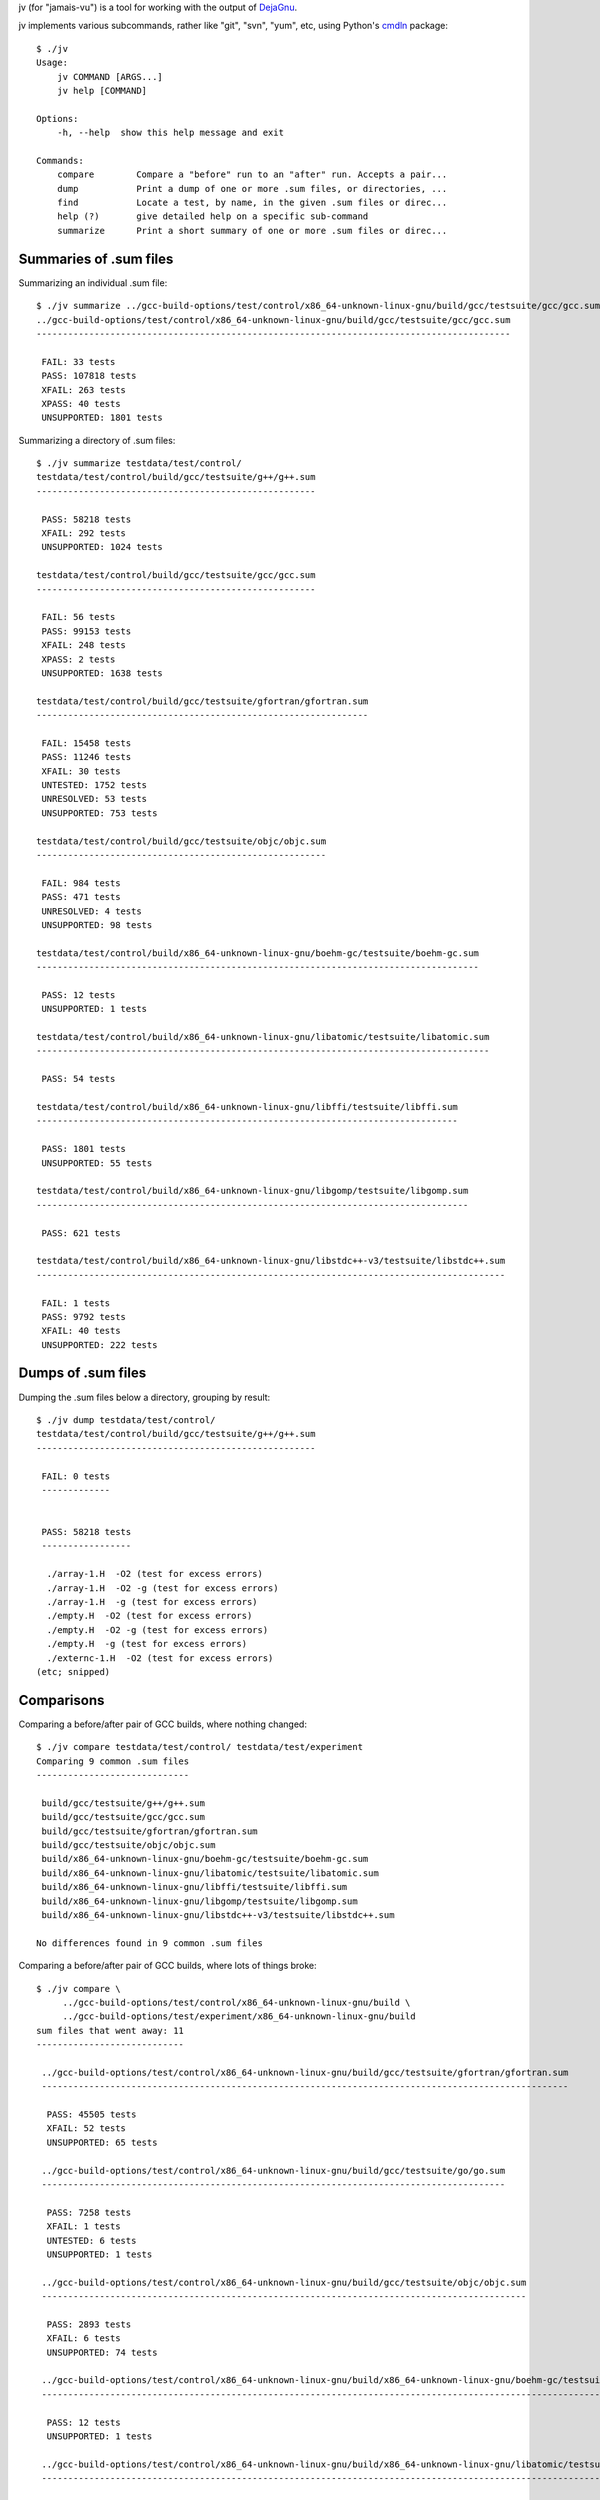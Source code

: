 jv (for "jamais-vu") is a tool for working with the output of
`DejaGnu <http://www.gnu.org/software/dejagnu/>`_.

jv implements various subcommands, rather like "git", "svn", "yum", etc,
using Python's `cmdln <https://pypi.python.org/pypi/cmdln>`_ package::

  $ ./jv
  Usage:
      jv COMMAND [ARGS...]
      jv help [COMMAND]

  Options:
      -h, --help  show this help message and exit

  Commands:
      compare        Compare a "before" run to an "after" run. Accepts a pair...
      dump           Print a dump of one or more .sum files, or directories, ...
      find           Locate a test, by name, in the given .sum files or direc...
      help (?)       give detailed help on a specific sub-command
      summarize      Print a short summary of one or more .sum files or direc...


Summaries of .sum files
-----------------------
Summarizing an individual .sum file::

  $ ./jv summarize ../gcc-build-options/test/control/x86_64-unknown-linux-gnu/build/gcc/testsuite/gcc/gcc.sum
  ../gcc-build-options/test/control/x86_64-unknown-linux-gnu/build/gcc/testsuite/gcc/gcc.sum
  ------------------------------------------------------------------------------------------

   FAIL: 33 tests
   PASS: 107818 tests
   XFAIL: 263 tests
   XPASS: 40 tests
   UNSUPPORTED: 1801 tests

Summarizing a directory of .sum files::

  $ ./jv summarize testdata/test/control/
  testdata/test/control/build/gcc/testsuite/g++/g++.sum
  -----------------------------------------------------
  
   PASS: 58218 tests
   XFAIL: 292 tests
   UNSUPPORTED: 1024 tests
  
  testdata/test/control/build/gcc/testsuite/gcc/gcc.sum
  -----------------------------------------------------
  
   FAIL: 56 tests
   PASS: 99153 tests
   XFAIL: 248 tests
   XPASS: 2 tests
   UNSUPPORTED: 1638 tests
  
  testdata/test/control/build/gcc/testsuite/gfortran/gfortran.sum
  ---------------------------------------------------------------
  
   FAIL: 15458 tests
   PASS: 11246 tests
   XFAIL: 30 tests
   UNTESTED: 1752 tests
   UNRESOLVED: 53 tests
   UNSUPPORTED: 753 tests
  
  testdata/test/control/build/gcc/testsuite/objc/objc.sum
  -------------------------------------------------------
  
   FAIL: 984 tests
   PASS: 471 tests
   UNRESOLVED: 4 tests
   UNSUPPORTED: 98 tests
  
  testdata/test/control/build/x86_64-unknown-linux-gnu/boehm-gc/testsuite/boehm-gc.sum
  ------------------------------------------------------------------------------------
  
   PASS: 12 tests
   UNSUPPORTED: 1 tests
  
  testdata/test/control/build/x86_64-unknown-linux-gnu/libatomic/testsuite/libatomic.sum
  --------------------------------------------------------------------------------------
  
   PASS: 54 tests
  
  testdata/test/control/build/x86_64-unknown-linux-gnu/libffi/testsuite/libffi.sum
  --------------------------------------------------------------------------------
  
   PASS: 1801 tests
   UNSUPPORTED: 55 tests
  
  testdata/test/control/build/x86_64-unknown-linux-gnu/libgomp/testsuite/libgomp.sum
  ----------------------------------------------------------------------------------
  
   PASS: 621 tests
  
  testdata/test/control/build/x86_64-unknown-linux-gnu/libstdc++-v3/testsuite/libstdc++.sum
  -----------------------------------------------------------------------------------------
  
   FAIL: 1 tests
   PASS: 9792 tests
   XFAIL: 40 tests
   UNSUPPORTED: 222 tests


Dumps of .sum files
-------------------

Dumping the .sum files below a directory, grouping by result::

  $ ./jv dump testdata/test/control/
  testdata/test/control/build/gcc/testsuite/g++/g++.sum
  -----------------------------------------------------
  
   FAIL: 0 tests
   -------------
  
  
   PASS: 58218 tests
   -----------------
  
    ./array-1.H  -O2 (test for excess errors)
    ./array-1.H  -O2 -g (test for excess errors)
    ./array-1.H  -g (test for excess errors)
    ./empty.H  -O2 (test for excess errors)
    ./empty.H  -O2 -g (test for excess errors)
    ./empty.H  -g (test for excess errors)
    ./externc-1.H  -O2 (test for excess errors)
  (etc; snipped)

    
Comparisons
-----------
  
Comparing a before/after pair of GCC builds, where nothing changed::

  $ ./jv compare testdata/test/control/ testdata/test/experiment
  Comparing 9 common .sum files
  -----------------------------

   build/gcc/testsuite/g++/g++.sum
   build/gcc/testsuite/gcc/gcc.sum
   build/gcc/testsuite/gfortran/gfortran.sum
   build/gcc/testsuite/objc/objc.sum
   build/x86_64-unknown-linux-gnu/boehm-gc/testsuite/boehm-gc.sum
   build/x86_64-unknown-linux-gnu/libatomic/testsuite/libatomic.sum
   build/x86_64-unknown-linux-gnu/libffi/testsuite/libffi.sum
   build/x86_64-unknown-linux-gnu/libgomp/testsuite/libgomp.sum
   build/x86_64-unknown-linux-gnu/libstdc++-v3/testsuite/libstdc++.sum

  No differences found in 9 common .sum files

Comparing a before/after pair of GCC builds, where lots of things broke::

  $ ./jv compare \
       ../gcc-build-options/test/control/x86_64-unknown-linux-gnu/build \
       ../gcc-build-options/test/experiment/x86_64-unknown-linux-gnu/build
  sum files that went away: 11
  ----------------------------
  
   ../gcc-build-options/test/control/x86_64-unknown-linux-gnu/build/gcc/testsuite/gfortran/gfortran.sum
   ----------------------------------------------------------------------------------------------------
  
    PASS: 45505 tests
    XFAIL: 52 tests
    UNSUPPORTED: 65 tests
  
   ../gcc-build-options/test/control/x86_64-unknown-linux-gnu/build/gcc/testsuite/go/go.sum
   ----------------------------------------------------------------------------------------
  
    PASS: 7258 tests
    XFAIL: 1 tests
    UNTESTED: 6 tests
    UNSUPPORTED: 1 tests
  
   ../gcc-build-options/test/control/x86_64-unknown-linux-gnu/build/gcc/testsuite/objc/objc.sum
   --------------------------------------------------------------------------------------------
  
    PASS: 2893 tests
    XFAIL: 6 tests
    UNSUPPORTED: 74 tests
  
   ../gcc-build-options/test/control/x86_64-unknown-linux-gnu/build/x86_64-unknown-linux-gnu/boehm-gc/testsuite/boehm-gc.sum
   -------------------------------------------------------------------------------------------------------------------------
  
    PASS: 12 tests
    UNSUPPORTED: 1 tests
  
   ../gcc-build-options/test/control/x86_64-unknown-linux-gnu/build/x86_64-unknown-linux-gnu/libatomic/testsuite/libatomic.sum
   ---------------------------------------------------------------------------------------------------------------------------
  
    PASS: 54 tests
  
   ../gcc-build-options/test/control/x86_64-unknown-linux-gnu/build/x86_64-unknown-linux-gnu/libffi/testsuite/libffi.sum
   ---------------------------------------------------------------------------------------------------------------------
  
    PASS: 1801 tests
    UNSUPPORTED: 55 tests
  
   ../gcc-build-options/test/control/x86_64-unknown-linux-gnu/build/x86_64-unknown-linux-gnu/libgo/libgo.sum
   ---------------------------------------------------------------------------------------------------------
  
    PASS: 122 tests
  
   ../gcc-build-options/test/control/x86_64-unknown-linux-gnu/build/x86_64-unknown-linux-gnu/libgomp/testsuite/libgomp.sum
   -----------------------------------------------------------------------------------------------------------------------
  
    PASS: 2394 tests
  
   ../gcc-build-options/test/control/x86_64-unknown-linux-gnu/build/x86_64-unknown-linux-gnu/libitm/testsuite/libitm.sum
   ---------------------------------------------------------------------------------------------------------------------
  
    PASS: 26 tests
    XFAIL: 3 tests
    UNSUPPORTED: 1 tests
  
   ../gcc-build-options/test/control/x86_64-unknown-linux-gnu/build/x86_64-unknown-linux-gnu/libjava/testsuite/libjava.sum
   -----------------------------------------------------------------------------------------------------------------------
  
    PASS: 2582 tests
    XFAIL: 4 tests
  
   ../gcc-build-options/test/control/x86_64-unknown-linux-gnu/build/x86_64-unknown-linux-gnu/libstdc++-v3/testsuite/libstdc++.sum
   ------------------------------------------------------------------------------------------------------------------------------
  
    PASS: 9987 tests
    XFAIL: 41 tests
    UNSUPPORTED: 222 tests
  
  
  Comparing 4 common .sum files
  -----------------------------
  
   gcc/testsuite/ada/acats/acats.sum
   gcc/testsuite/g++/g++.sum
   gcc/testsuite/gcc/gcc.sum
   gcc/testsuite/gnat/gnat.sum
  
  Tests that went away in gcc/testsuite/g++/g++.sum: 20615
  --------------------------------------------------------
  
   PASS: c-c++-common/Wconversion-real.c -std=gnu++11  (test for warnings, line 23)
   PASS: c-c++-common/Wconversion-real.c -std=gnu++11  (test for warnings, line 24)
   PASS: c-c++-common/Wconversion-real.c -std=gnu++11  (test for warnings, line 25)
  (etc; snipped)


Locating specific tests
-----------------------
The "find" subcommand will search for a test by name within .sum files
or directories.

If a test is located in a .sum file, jv will also look for the
test in the corresponding .log file.

The output contains the filename and line number, e.g. for easy navigation
to the pertinent lines of the log file from Emacs.  This may help with
determining how to reproduce a particular result.

The exit code is the total number of matches found (within both .sum and
.log files).

An exact match is required.

Example::

  ./jv find "c-c++-common/asan/attrib-1.c  -O0   (test for warnings, line 58)" testdata/test
  testdata/test/control/build/gcc/testsuite/g++/g++.sum:11: PASS: c-c++-common/asan/attrib-1.c  -O0   (test for warnings, line 58)
  testdata/test/control/build/gcc/testsuite/g++/g++.log:34: PASS: c-c++-common/asan/attrib-1.c  -O0   (test for warnings, line 58)
  testdata/test/control/build/gcc/testsuite/gcc/gcc.sum:41766: PASS: c-c++-common/asan/attrib-1.c  -O0   (test for warnings, line 58)
  testdata/test/control/build/gcc/testsuite/gcc/gcc.log:123253: PASS: c-c++-common/asan/attrib-1.c  -O0   (test for warnings, line 58)
  testdata/test/experiment/build/gcc/testsuite/g++/g++.sum:11: PASS: c-c++-common/asan/attrib-1.c  -O0   (test for warnings, line 58)
  testdata/test/experiment/build/gcc/testsuite/g++/g++.log:34: PASS: c-c++-common/asan/attrib-1.c  -O0   (test for warnings, line 58)
  testdata/test/experiment/build/gcc/testsuite/gcc/gcc.sum:41766: PASS: c-c++-common/asan/attrib-1.c  -O0   (test for warnings, line 58)
  testdata/test/experiment/build/gcc/testsuite/gcc/gcc.log:123253: PASS: c-c++-common/asan/attrib-1.c  -O0   (test for warnings, line 58)
